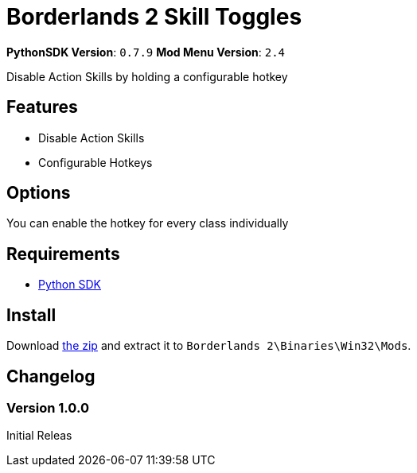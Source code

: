 = Borderlands 2 Skill Toggles

*PythonSDK Version*: `0.7.9`
*Mod Menu Version*: `2.4`

Disable Action Skills by holding a configurable hotkey

== Features

- Disable Action Skills
- Configurable Hotkeys

== Options

You can enable the hotkey for every class individually

== Requirements

- http://borderlandsmodding.com/sdk-mods/[Python SDK]

== Install

Download https://github.com/Chronophylos/bl2_skilltoggles/releases/latest[the zip] and extract it to `Borderlands 2\Binaries\Win32\Mods`.

== Changelog

=== Version 1.0.0

Initial Releas